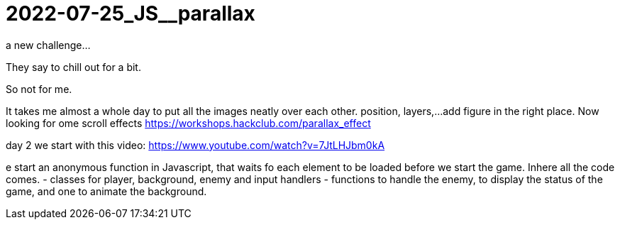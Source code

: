 = 2022-07-25_JS__parallax

a new challenge...

They say to chill out for a bit.

So not for me.

It takes me almost a whole day to put all the images neatly over each other.
position, layers,...
add figure in the right place.
Now looking for ome scroll effects
https://workshops.hackclub.com/parallax_effect



day 2 we start with this video: https://www.youtube.com/watch?v=7JtLHJbm0kA

e start an anonymous function in Javascript, that waits fo each element to be loaded before we start the game.
Inhere all the code comes.
 - classes for player, background, enemy and input handlers
- functions to handle the enemy, to display the status of the game, and one to animate the background.


















